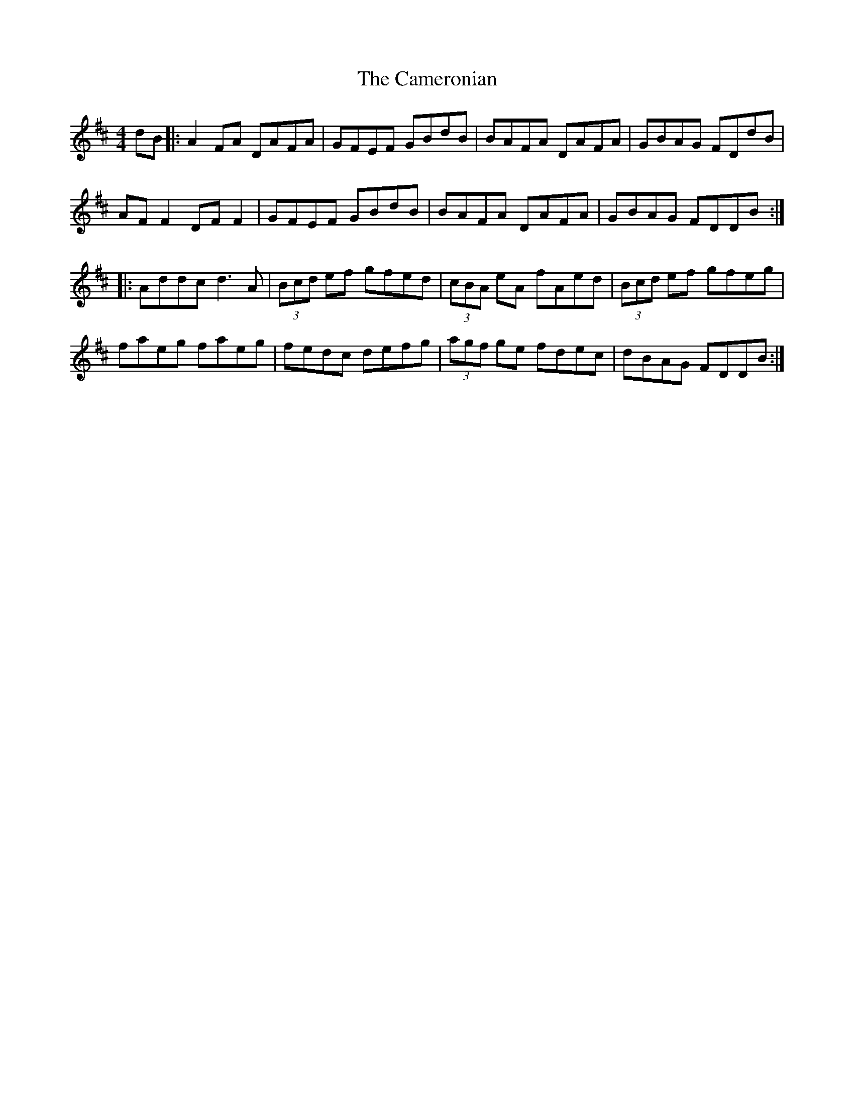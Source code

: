 X: 5937
T: Cameronian, The
R: reel
M: 4/4
K: Dmajor
dB|:A2 FA DAFA|GFEF GBdB|BAFA DAFA|GBAG FDdB|
AF F2 DF F2|GFEF GBdB|BAFA DAFA|GBAG FDDB:|
|:Addc d3A|(3Bcd ef gfed|(3cBA eA fAed|(3Bcd ef gfeg|
faeg faeg|fedc defg|(3agf ge fdec|dBAG FDDB:|

